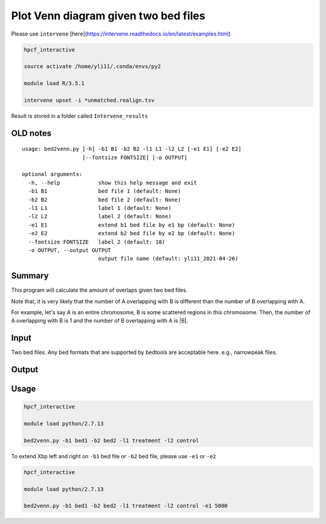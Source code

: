 Plot Venn diagram given two bed files
==================


Please use ``intervene`` [here](https://intervene.readthedocs.io/en/latest/examples.html)


.. code:: bash

	hpcf_interactive

	source activate /home/yli11/.conda/envs/py2

	module load R/3.5.1

	intervene upset -i *unmatched.realign.tsv

Result is stored in a folder called ``Intervene_results``

OLD notes
^^^^^^^^^^^^^^

::

	usage: bed2venn.py [-h] -b1 B1 -b2 B2 -l1 L1 -l2 L2 [-e1 E1] [-e2 E2]
	                   [--fontsize FONTSIZE] [-o OUTPUT]

	optional arguments:
	  -h, --help            show this help message and exit
	  -b1 B1                bed file 1 (default: None)
	  -b2 B2                bed file 2 (default: None)
	  -l1 L1                label 1 (default: None)
	  -l2 L2                label 2 (default: None)
	  -e1 E1                extend b1 bed file by e1 bp (default: None)
	  -e2 E2                extend b2 bed file by e2 bp (default: None)
	  --fontsize FONTSIZE   label 2 (default: 10)
	  -o OUTPUT, --output OUTPUT
	                        output file name (default: yli11_2021-04-26)

Summary
^^^^^^^




This program will calculate the amount of overlaps given two bed files. 

Note that, it is very likely that the number of A overlapping with B is different than the number of B overlapping with A. 

For example, let's say A is an entire chromosome, B is some scattered regions in this chromosome. Then, the number of A overlapping with B is 1 and the number of B overlapping with A is |B|.

Input
^^^^^

Two bed files. Any bed formats that are supported by bedtools are acceptable here. e.g., narrowpeak files.

Output
^^^^^^

.. image:: ../../images/venn.PNG
	:align: center


Usage
^^^^^


.. code:: bash

	hpcf_interactive

	module load python/2.7.13

	bed2venn.py -b1 bed1 -b2 bed2 -l1 treatment -l2 control



To extend Xbp left and right on ``-b1`` bed file or ``-b2`` bed file, please use ``-e1`` or ``-e2``


.. code:: bash

	hpcf_interactive

	module load python/2.7.13

	bed2venn.py -b1 bed1 -b2 bed2 -l1 treatment -l2 control -e1 5000

